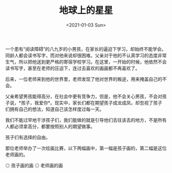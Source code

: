 #+TITLE: 地球上的星星
#+DATE: <2021-01-03 Sun>
#+TAGS[]: 电影

一个患有“阅读障碍”的八九岁的小男孩，在家长的逼迫下学习，却始终不能学会。同龄人都会读书写字，而对他来说却很困难。父亲对于他的不认真学习的态度非常生气，所以把他送到更严格的寄宿学校学习。在这里，一开始的时候，他依然不会读书写字，甚至在老师的压迫下，连过去喜欢的画画都不再喜欢了。

后来，一位老师来到他的世界里，老师发现了他对世界的叛逆，用来掩盖自己的不会。

父亲希望男孩能得高分，在社会中更有竞争力，但是，他不会关心男孩，不会对孩子说，*孩子，我爱你*。现实中，家长们都在期望孩子成龙成凤，却忽视了孩子们拥有自己的想法，知道自己该怎样度过每一天。

我们不能过早地干涉孩子们，我们能做的就是引导他们去往该去的地方，不是所有人都必须拿高分，都要按照别人的期望做事。

孩子们有选择的自由。

那位老师举办了一次绘画比赛，以下两幅画中，第一幅是孩子画的，第二幅是这位老师画的。

#+BEGIN_EXPORT html
<img src="/images/films/like-stars-on-earth-0.jpeg" alt="孩子画的画">
<span class="caption">◎ 孩子画的画</span>
#+END_EXPORT

#+BEGIN_EXPORT html
<img src="/images/films/like-stars-on-earth-1.jpeg" alt="老师画的画">
<span class="caption">◎ 老师画的画</span>
#+END_EXPORT
